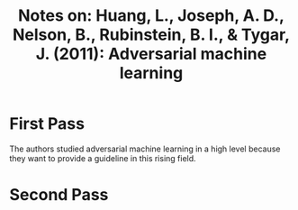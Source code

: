 #+TITLE: Notes on: Huang, L., Joseph, A. D., Nelson, B., Rubinstein, B. I., & Tygar, J. (2011): Adversarial machine learning

* First Pass

  The authors studied adversarial machine learning in a high level
  because they want to provide a guideline in this rising field.

* Second Pass
